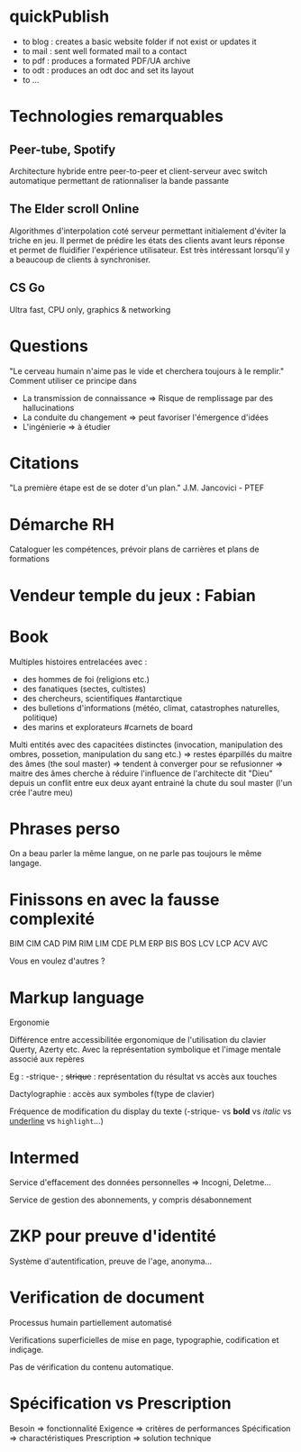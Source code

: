 * quickPublish
- to blog : creates a basic website folder if not exist or updates it
- to mail : sent well formated mail to a contact
- to pdf : produces a formated PDF/UA archive
- to odt : produces an odt doc and set its layout
- to ...

* Technologies remarquables
** Peer-tube, Spotify
Architecture hybride entre peer-to-peer et client-serveur avec switch automatique permettant de rationnaliser la bande passante

** The Elder scroll Online
Algorithmes d'interpolation coté serveur permettant initialement d'éviter la triche en jeu. Il permet de prédire les états des clients avant leurs réponse et permet de fluidifier l'expérience utilisateur. Est très intéressant lorsqu'il y a beaucoup de clients à synchroniser.

** CS Go
Ultra fast, CPU only, graphics & networking

* Questions
"Le cerveau humain n'aime pas le vide et cherchera toujours à le remplir."
Comment utiliser ce principe dans 
- La transmission de connaissance => Risque de remplissage par des hallucinations
- La conduite du changement => peut favoriser l'émergence d'idées
- L'ingénierie => à étudier

* Citations
"La première étape est de se doter d'un plan." J.M. Jancovici - PTEF

* Démarche RH
Cataloguer les compétences, prévoir plans de carrières et plans de formations

* Vendeur temple du jeux : Fabian

* Book
Multiples histoires entrelacées avec :
- des hommes de foi (religions etc.)
- des fanatiques (sectes, cultistes)
- des chercheurs, scientifiques #antarctique
- des bulletions d'informations (météo, climat, catastrophes naturelles, politique)
- des marins et explorateurs #carnets de board

Multi entités avec des capacitées distinctes (invocation, manipulation des ombres, possetion, manipulation du sang etc.)
=> restes éparpillés du maitre des âmes (the soul master)
=> tendent à converger pour se refusionner
=> maitre des âmes cherche à réduire l'influence de l'architecte dit "Dieu" depuis un conflit entre eux deux ayant entrainé la chute du soul master
(l'un crée l'autre meu)

* Phrases perso
:PROPERTIES:
:CREATED:  [2024-12-10 Tue 16:02]
:END:

On a beau parler la même langue, on ne parle pas toujours le même langage.

* Finissons en avec la fausse complexité
:PROPERTIES:
:CREATED:  [2025-03-16 Sun 19:57]
:END:

BIM CIM CAD PIM RIM LIM CDE PLM ERP BIS BOS LCV LCP ACV AVC

Vous en voulez d'autres ? 

* Markup language
:PROPERTIES:
:CREATED:  [2025-03-20 Thu 13:22]
:END:

Ergonomie

Différence entre accessibilitée ergonomique de l'utilisation du clavier Querty, Azerty etc.
Avec la représentation symbolique et l'image mentale associé aux repères 

Eg : -strique- ; +strique+ : représentation du résultat vs accès aux touches

Dactylographie : accès aux symboles f(type de clavier)

Fréquence de modification du display du texte (-strique- vs *bold* vs /italic/ vs _underline_ vs =highlight=...)

* Intermed

Service d'effacement des données personnelles => Incogni, Deletme...

Service de gestion des abonnements, y compris désabonnement

* ZKP pour preuve d'identité

Système d'autentification, preuve de l'age, anonyma...

* Verification de document

Processus humain partiellement automatisé 

Verifications superficielles de mise en page, typographie, codification et indiçage.

Pas de vérification du contenu automatique.

* Spécification vs Prescription

Besoin => fonctionnalité
Exigence => critères de performances
Spécification => charactéristiques
Prescription => solution technique

